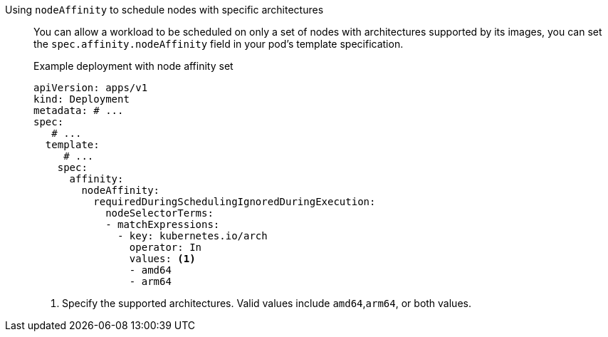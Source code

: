 :_mod-docs-content-type: SNIPPET

Using `nodeAffinity` to schedule nodes with specific architectures:: You can allow a workload to be scheduled on only a set of nodes with architectures supported by its images, you can set the `spec.affinity.nodeAffinity` field in your pod's template specification.
+
.Example deployment with node affinity set
--
[source,yaml]
----
apiVersion: apps/v1
kind: Deployment
metadata: # ...
spec:
   # ...
  template:
     # ...
    spec:
      affinity:
        nodeAffinity:
          requiredDuringSchedulingIgnoredDuringExecution:
            nodeSelectorTerms:
            - matchExpressions:
              - key: kubernetes.io/arch
                operator: In
                values: <1>
                - amd64
                - arm64
----
<1> Specify the supported architectures. Valid values include `amd64`,`arm64`, or both values.
[source,yaml]
--
